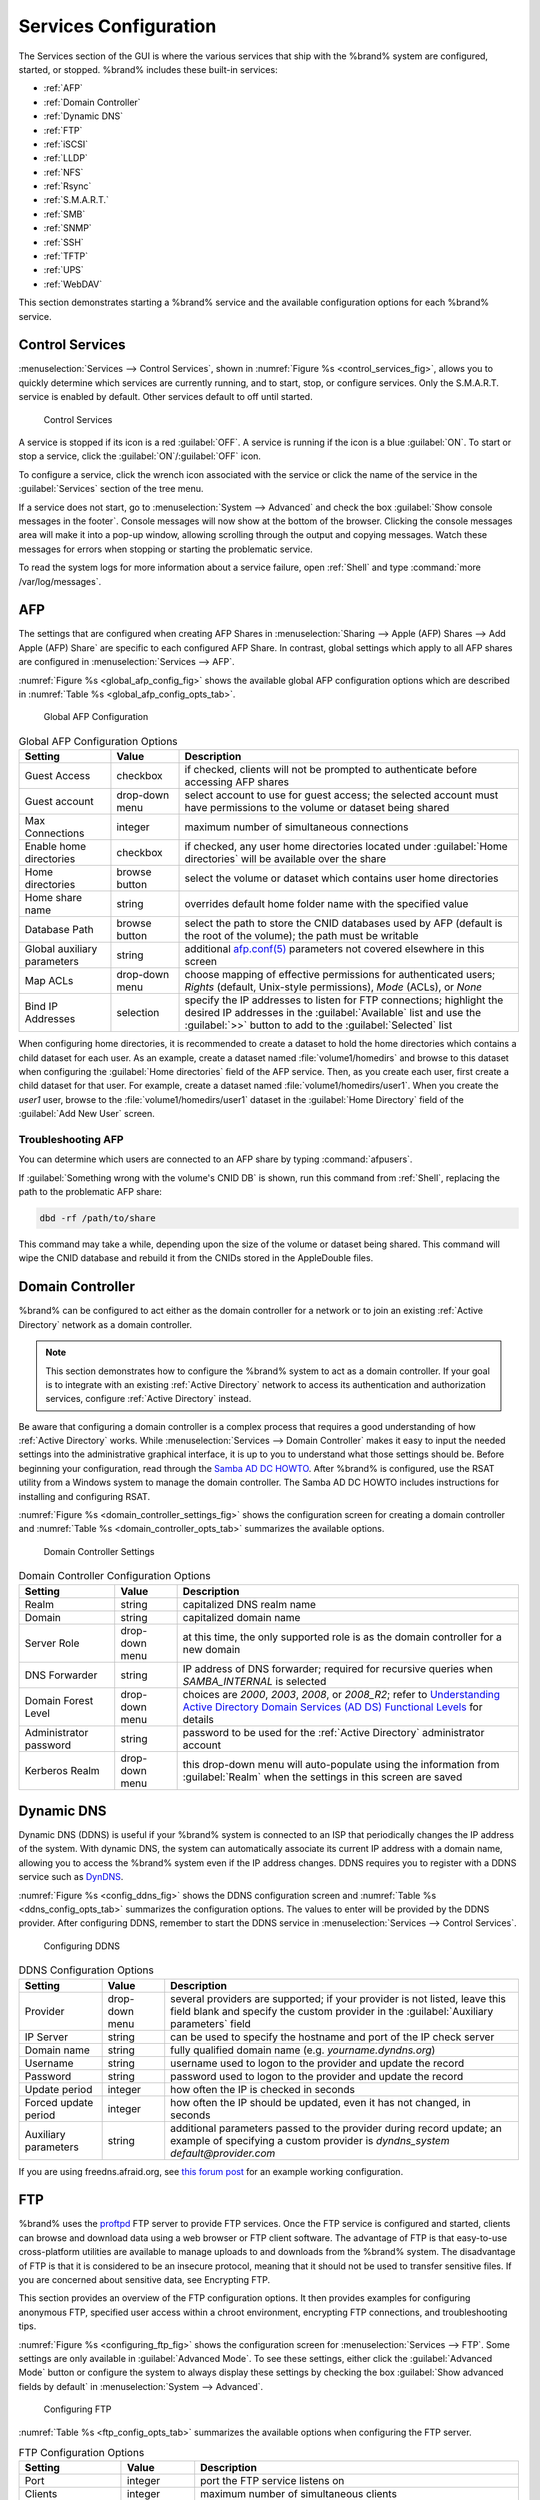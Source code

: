 .. index:: Services
.. _Services Configuration:

Services Configuration
======================

The Services section of the GUI is where the various services that
ship with the %brand% system are configured, started, or stopped.
%brand% includes these built-in services:

* :ref:`AFP`

* :ref:`Domain Controller`

* :ref:`Dynamic DNS`

* :ref:`FTP`

* :ref:`iSCSI`

* :ref:`LLDP`

* :ref:`NFS`

* :ref:`Rsync`

* :ref:`S.M.A.R.T.`

* :ref:`SMB`

* :ref:`SNMP`

* :ref:`SSH`

* :ref:`TFTP`

* :ref:`UPS`

* :ref:`WebDAV`

This section demonstrates starting a %brand% service and the available
configuration options for each %brand% service.


.. index:: Start Service, Stop Service
.. _Control Services:

Control Services
----------------

:menuselection:`Services --> Control Services`, shown in
:numref:`Figure %s <control_services_fig>`,
allows you to quickly determine which services are currently running,
and to start, stop, or configure services. Only the S.M.A.R.T. service
is enabled by default.  Other services default to off until started.


.. _control_services_fig:

.. figure:: images/services1a.png

   Control Services


A service is stopped if its icon is a red :guilabel:`OFF`. A service
is running if the icon is a blue :guilabel:`ON`. To start or stop a
service, click the :guilabel:`ON`/:guilabel:`OFF` icon.

To configure a service, click the wrench icon associated with the
service or click the name of the service in the :guilabel:`Services`
section of the tree menu.

If a service does not start, go to
:menuselection:`System --> Advanced`
and check the box :guilabel:`Show console messages in the footer`.
Console messages will now show at the bottom of the browser. Clicking
the console messages area will make it into a pop-up window, allowing
scrolling through the output and copying messages. Watch these
messages for errors when stopping or starting the problematic service.

To read the system logs for more information about a service failure,
open :ref:`Shell` and type :command:`more /var/log/messages`.


.. index:: AFP, Apple Filing Protocol
.. _AFP:

AFP
---

The settings that are configured when creating AFP Shares in
:menuselection:`Sharing --> Apple (AFP) Shares --> Add Apple (AFP)
Share` are specific to each configured AFP Share. In contrast, global
settings which apply to all AFP shares are configured in
:menuselection:`Services --> AFP`.

:numref:`Figure %s <global_afp_config_fig>`
shows the available global AFP configuration options
which are described in
:numref:`Table %s <global_afp_config_opts_tab>`.


.. _global_afp_config_fig:

.. figure:: images/afp1b.png

   Global AFP Configuration


.. _global_afp_config_opts_tab:

.. table:: Global AFP Configuration Options

   +-------------------------+----------------+-----------------------------------------------------------------------------------------------------------------+
   | Setting                 | Value          | Description                                                                                                     |
   |                         |                |                                                                                                                 |
   +=========================+================+=================================================================================================================+
   | Guest Access            | checkbox       | if checked, clients will not be prompted to authenticate before accessing AFP shares                            |
   |                         |                |                                                                                                                 |
   +-------------------------+----------------+-----------------------------------------------------------------------------------------------------------------+
   | Guest account           | drop-down menu | select account to use for guest access; the selected account must have permissions to the volume or dataset     |
   |                         |                | being shared                                                                                                    |
   |                         |                |                                                                                                                 |
   +-------------------------+----------------+-----------------------------------------------------------------------------------------------------------------+
   | Max Connections         | integer        | maximum number of simultaneous connections                                                                      |
   |                         |                |                                                                                                                 |
   +-------------------------+----------------+-----------------------------------------------------------------------------------------------------------------+
   | Enable home directories | checkbox       | if checked, any user home directories located under :guilabel:`Home directories` will be available              |
   |                         |                | over the share                                                                                                  |
   +-------------------------+----------------+-----------------------------------------------------------------------------------------------------------------+
   | Home directories        | browse button  | select the volume or dataset which contains user home directories                                               |
   |                         |                |                                                                                                                 |
   +-------------------------+----------------+-----------------------------------------------------------------------------------------------------------------+
   | Home share name         | string         | overrides default home folder name with the specified value                                                     |
   |                         |                |                                                                                                                 |
   +-------------------------+----------------+-----------------------------------------------------------------------------------------------------------------+
   | Database Path           | browse button  | select the path to store the CNID databases used by AFP (default is the root of the volume); the path must be   |
   |                         |                | writable                                                                                                        |
   +-------------------------+----------------+-----------------------------------------------------------------------------------------------------------------+
   | Global auxiliary        | string         | additional `afp.conf(5) <http://netatalk.sourceforge.net/3.0/htmldocs/afp.conf.5.html>`_                        |
   | parameters              |                | parameters not covered elsewhere in this screen                                                                 |
   |                         |                |                                                                                                                 |
   +-------------------------+----------------+-----------------------------------------------------------------------------------------------------------------+
   | Map ACLs                | drop-down menu | choose mapping of effective permissions for authenticated users; *Rights* (default, Unix-style permissions),    |
   |                         |                | *Mode* (ACLs), or *None*                                                                                        |
   |                         |                |                                                                                                                 |
   +-------------------------+----------------+-----------------------------------------------------------------------------------------------------------------+
   | Bind IP Addresses       | selection      | specify the IP addresses to listen for FTP connections; highlight the desired IP addresses in the               |
   |                         |                | :guilabel:`Available` list and use the :guilabel:`>>` button to add to the :guilabel:`Selected` list            |
   |                         |                |                                                                                                                 |
   +-------------------------+----------------+-----------------------------------------------------------------------------------------------------------------+


When configuring home directories, it is recommended to create a
dataset to hold the home directories which contains a child dataset
for each user. As an example, create a dataset named
:file:`volume1/homedirs` and browse to this dataset when configuring
the :guilabel:`Home directories` field of the AFP service. Then, as
you create each user, first create a child dataset for that user. For
example, create a dataset named :file:`volume1/homedirs/user1`. When
you create the *user1* user, browse to the
:file:`volume1/homedirs/user1` dataset in the
:guilabel:`Home Directory` field of the :guilabel:`Add New User`
screen.


.. _Troubleshooting AFP:

Troubleshooting AFP
~~~~~~~~~~~~~~~~~~~

You can determine which users are connected to an AFP share by typing
:command:`afpusers`.

If :guilabel:`Something wrong with the volume's CNID DB` is shown,
run this command from :ref:`Shell`, replacing the path to the
problematic AFP share:

.. code-block:: none

   dbd -rf /path/to/share


This command may take a while, depending upon the size of the volume
or dataset being shared. This command will wipe the CNID database and
rebuild it from the CNIDs stored in the AppleDouble files.


.. index:: Domain Controller, DC
.. _Domain Controller:

Domain Controller
-----------------

%brand% can be configured to act either as the domain controller for
a network or to join an existing :ref:`Active Directory` network as a
domain controller.

.. note:: This section demonstrates how to configure the %brand%
   system to act as a domain controller. If your goal is to integrate
   with an existing :ref:`Active Directory` network to access its
   authentication and authorization services, configure
   :ref:`Active Directory` instead.

Be aware that configuring a domain controller is a complex process
that requires a good understanding of how :ref:`Active Directory`
works. While
:menuselection:`Services --> Domain Controller`
makes it easy to input the needed settings into the administrative
graphical interface, it is up to you to understand what those settings
should be. Before beginning your configuration, read through the
`Samba AD DC HOWTO
<https://wiki.samba.org/index.php/Samba_AD_DC_HOWTO>`_.
After %brand% is configured, use the RSAT utility from a Windows
system to manage the domain controller. The Samba AD DC HOWTO includes
instructions for installing and configuring RSAT.

:numref:`Figure %s <domain_controller_settings_fig>`
shows the configuration screen for creating a domain controller and
:numref:`Table %s <domain_controller_opts_tab>`
summarizes the available options.


.. _domain_controller_settings_fig:

.. figure:: images/directory1a.png

   Domain Controller Settings


.. _domain_controller_opts_tab:

.. table:: Domain Controller Configuration Options

   +------------------------+----------------+-------------------------------------------------------------------------------------------------------------------------------------------------------------------------------------------+
   | Setting                | Value          | Description                                                                                                                                                                               |
   |                        |                |                                                                                                                                                                                           |
   |                        |                |                                                                                                                                                                                           |
   +========================+================+===========================================================================================================================================================================================+
   | Realm                  | string         | capitalized DNS realm name                                                                                                                                                                |
   |                        |                |                                                                                                                                                                                           |
   +------------------------+----------------+-------------------------------------------------------------------------------------------------------------------------------------------------------------------------------------------+
   | Domain                 | string         | capitalized domain name                                                                                                                                                                   |
   |                        |                |                                                                                                                                                                                           |
   +------------------------+----------------+-------------------------------------------------------------------------------------------------------------------------------------------------------------------------------------------+
   | Server Role            | drop-down menu | at this time, the only supported role is as the domain controller for a new domain                                                                                                        |
   |                        |                |                                                                                                                                                                                           |
   +------------------------+----------------+-------------------------------------------------------------------------------------------------------------------------------------------------------------------------------------------+
   | DNS Forwarder          | string         | IP address of DNS forwarder; required for recursive queries when *SAMBA_INTERNAL* is selected                                                                                             |
   |                        |                |                                                                                                                                                                                           |
   +------------------------+----------------+-------------------------------------------------------------------------------------------------------------------------------------------------------------------------------------------+
   | Domain Forest Level    | drop-down menu | choices are *2000*,                                                                                                                                                                       |
   |                        |                | *2003*,                                                                                                                                                                                   |
   |                        |                | *2008*, or                                                                                                                                                                                |
   |                        |                | *2008_R2*; refer to                                                                                                                                                                       |
   |                        |                | `Understanding Active Directory Domain Services (AD DS) Functional Levels <https://technet.microsoft.com/en-us/library/understanding-active-directory-functional-levels(WS.10).aspx>`_    |
   |                        |                | for details                                                                                                                                                                               |
   |                        |                |                                                                                                                                                                                           |
   +------------------------+----------------+-------------------------------------------------------------------------------------------------------------------------------------------------------------------------------------------+
   | Administrator password | string         | password to be used for the :ref:`Active Directory` administrator account                                                                                                                 |
   |                        |                |                                                                                                                                                                                           |
   +------------------------+----------------+-------------------------------------------------------------------------------------------------------------------------------------------------------------------------------------------+
   | Kerberos Realm         | drop-down menu | this drop-down menu will auto-populate using the information from :guilabel:`Realm` when the settings in this screen are saved                                                            |
   |                        |                |                                                                                                                                                                                           |
   +------------------------+----------------+-------------------------------------------------------------------------------------------------------------------------------------------------------------------------------------------+


.. index:: Dynamic DNS, DDNS
.. _Dynamic DNS:

Dynamic DNS
-----------

Dynamic DNS (DDNS) is useful if your %brand% system is connected to
an ISP that periodically changes the IP address of the system. With
dynamic DNS, the system can automatically associate its current IP
address with a domain name, allowing you to access the %brand% system
even if the IP address changes. DDNS requires you to register with a
DDNS service such as `DynDNS <http://dyn.com/dns/>`_.

:numref:`Figure %s <config_ddns_fig>`
shows the DDNS configuration screen and
:numref:`Table %s <ddns_config_opts_tab>`
summarizes the configuration options. The values to enter will be
provided by the DDNS provider. After configuring DDNS, remember to
start the DDNS service in
:menuselection:`Services --> Control Services`.


.. _config_ddns_fig:

.. figure:: images/ddns.png

   Configuring DDNS


.. _ddns_config_opts_tab:

.. table:: DDNS Configuration Options

   +----------------------+----------------+--------------------------------------------------------------------------------------------------------------------+
   | Setting              | Value          | Description                                                                                                        |
   |                      |                |                                                                                                                    |
   +======================+================+====================================================================================================================+
   | Provider             | drop-down menu | several providers are supported; if your provider is not listed, leave this field blank and specify the custom     |
   |                      |                | provider in the :guilabel:`Auxiliary parameters` field                                                             |
   |                      |                |                                                                                                                    |
   +----------------------+----------------+--------------------------------------------------------------------------------------------------------------------+
   | IP Server            | string         | can be used to specify the hostname and port of the IP check server                                                |
   |                      |                |                                                                                                                    |
   +----------------------+----------------+--------------------------------------------------------------------------------------------------------------------+
   | Domain name          | string         | fully qualified domain name (e.g. *yourname.dyndns.org*)                                                           |
   |                      |                |                                                                                                                    |
   +----------------------+----------------+--------------------------------------------------------------------------------------------------------------------+
   | Username             | string         | username used to logon to the provider and update the record                                                       |
   |                      |                |                                                                                                                    |
   +----------------------+----------------+--------------------------------------------------------------------------------------------------------------------+
   | Password             | string         | password used to logon to the provider and update the record                                                       |
   |                      |                |                                                                                                                    |
   +----------------------+----------------+--------------------------------------------------------------------------------------------------------------------+
   | Update period        | integer        | how often the IP is checked in seconds                                                                             |
   +----------------------+----------------+--------------------------------------------------------------------------------------------------------------------+
   | Forced update period | integer        | how often the IP should be updated, even it has not changed, in seconds                                            |
   |                      |                |                                                                                                                    |
   +----------------------+----------------+--------------------------------------------------------------------------------------------------------------------+
   | Auxiliary parameters | string         | additional parameters passed to the provider during record update; an example of specifying a custom provider is   |
   |                      |                | *dyndns_system default@provider.com*                                                                               |
   |                      |                |                                                                                                                    |
   +----------------------+----------------+--------------------------------------------------------------------------------------------------------------------+


If you are using freedns.afraid.org, see `this forum post
<https://forums.freenas.org/index.php?threads/dynamic-dns-and-freeedns-afraid-org.24455/#post-151746>`_
for an example working configuration.


.. index:: FTP, File Transfer Protocol
.. _FTP:

FTP
---

%brand% uses the `proftpd <http://www.proftpd.org/>`_ FTP server to
provide FTP services. Once the FTP service is configured and started,
clients can browse and download data using a web browser or FTP client
software. The advantage of FTP is that easy-to-use cross-platform
utilities are available to manage uploads to and downloads from the
%brand% system. The disadvantage of FTP is that it is considered to
be an insecure protocol, meaning that it should not be used to
transfer sensitive files. If you are concerned about sensitive data,
see Encrypting FTP.

This section provides an overview of the FTP configuration options. It
then provides examples for configuring anonymous FTP, specified user
access within a chroot environment, encrypting FTP connections, and
troubleshooting tips.

:numref:`Figure %s <configuring_ftp_fig>`
shows the configuration screen for
:menuselection:`Services --> FTP`. Some settings are only available in
:guilabel:`Advanced Mode`. To see these settings, either click the
:guilabel:`Advanced Mode` button or configure the system to always
display these settings by checking the box
:guilabel:`Show advanced fields by default` in
:menuselection:`System --> Advanced`.


.. _configuring_ftp_fig:

.. figure:: images/ftp1.png

   Configuring FTP


:numref:`Table %s <ftp_config_opts_tab>`
summarizes the available options when configuring the FTP server.

.. _ftp_config_opts_tab:

.. table:: FTP Configuration Options

   +---------------------------------------------------------------+----------------+-------------------------------------------------------------------------------------+
   | Setting                                                       | Value          | Description                                                                         |
   |                                                               |                |                                                                                     |
   +===============================================================+================+=====================================================================================+
   | Port                                                          | integer        | port the FTP service listens on                                                     |
   |                                                               |                |                                                                                     |
   +---------------------------------------------------------------+----------------+-------------------------------------------------------------------------------------+
   | Clients                                                       | integer        | maximum number of simultaneous clients                                              |
   |                                                               |                |                                                                                     |
   +---------------------------------------------------------------+----------------+-------------------------------------------------------------------------------------+
   | Connections                                                   | integer        | maximum number of connections per IP address where *0* means unlimited              |
   |                                                               |                |                                                                                     |
   +---------------------------------------------------------------+----------------+-------------------------------------------------------------------------------------+
   | Login Attempts                                                | integer        | maximum number of attempts before client is disconnected; increase this if          |
   |                                                               |                | users are prone to typos                                                            |
   |                                                               |                |                                                                                     |
   +---------------------------------------------------------------+----------------+-------------------------------------------------------------------------------------+
   | Timeout                                                       | integer        | maximum client idle time in seconds before client is disconnected                   |
   |                                                               |                |                                                                                     |
   +---------------------------------------------------------------+----------------+-------------------------------------------------------------------------------------+
   | Allow Root Login                                              | checkbox       | discouraged as increases security risk                                              |
   |                                                               |                |                                                                                     |
   +---------------------------------------------------------------+----------------+-------------------------------------------------------------------------------------+
   | Allow Anonymous Login                                         | checkbox       | enables anonymous FTP logins with access to the directory specified in              |
   |                                                               |                | :guilabel:`Path`                                                                    |
   |                                                               |                |                                                                                     |
   +---------------------------------------------------------------+----------------+-------------------------------------------------------------------------------------+
   | Path                                                          | browse button  | root directory for anonymous FTP connections                                        |
   |                                                               |                |                                                                                     |
   +---------------------------------------------------------------+----------------+-------------------------------------------------------------------------------------+
   | Allow Local User Login                                        | checkbox       | required if :guilabel:`Anonymous Login` is disabled                                 |
   |                                                               |                |                                                                                     |
   +---------------------------------------------------------------+----------------+-------------------------------------------------------------------------------------+
   | Display Login                                                 | string         | message displayed to local login users after authentication; not displayed          |
   |                                                               |                | to anonymous login users                                                            |
   |                                                               |                |                                                                                     |
   +---------------------------------------------------------------+----------------+-------------------------------------------------------------------------------------+
   | File Permission                                               | checkboxes     | only available in :guilabel:`Advanced Mode`; sets default permissions               |
   |                                                               |                | for newly created files                                                             |
   |                                                               |                |                                                                                     |
   +---------------------------------------------------------------+----------------+-------------------------------------------------------------------------------------+
   | Directory Permission                                          | checkboxes     | only available in :guilabel:`Advanced Mode`; sets default permissions               |
   |                                                               |                | for newly created directories                                                       |
   |                                                               |                |                                                                                     |
   +---------------------------------------------------------------+----------------+-------------------------------------------------------------------------------------+
   | Enable                                                        | checkbox       | only available in :guilabel:`Advanced Mode`; enables File eXchange                  |
   | `FXP <https://en.wikipedia.org/wiki/File_eXchange_Protocol>`_ |                | Protocol which is discouraged as it makes the server vulnerable to                  |
   |                                                               |                | FTP bounce attacks                                                                  |
   +---------------------------------------------------------------+----------------+-------------------------------------------------------------------------------------+
   | Allow Transfer Resumption                                     | checkbox       | allows FTP clients to resume interrupted transfers                                  |
   |                                                               |                |                                                                                     |
   +---------------------------------------------------------------+----------------+-------------------------------------------------------------------------------------+
   | Always Chroot                                                 | checkbox       | a local user is only allowed access to their home directory unless the user         |
   |                                                               |                | is a member of group *wheel*                                                        |
   |                                                               |                |                                                                                     |
   +---------------------------------------------------------------+----------------+-------------------------------------------------------------------------------------+
   | Require IDENT Authentication                                  | checkbox       | only available in :guilabel:`Advanced Mode`; will result in timeouts if             |
   |                                                               |                | :command:`identd` is not running on the client                                      |
   |                                                               |                |                                                                                     |
   +---------------------------------------------------------------+----------------+-------------------------------------------------------------------------------------+
   | Perform Reverse DNS Lookups                                   | checkbox       | perform reverse DNS lookups on client IPs; can cause long delays if reverse         |
   |                                                               |                | DNS is not configured                                                               |
   |                                                               |                |                                                                                     |
   +---------------------------------------------------------------+----------------+-------------------------------------------------------------------------------------+
   | Masquerade address                                            | string         | public IP address or hostname; set if FTP clients cannot connect through a          |
   |                                                               |                | NAT device                                                                          |
   |                                                               |                |                                                                                     |
   +---------------------------------------------------------------+----------------+-------------------------------------------------------------------------------------+
   | Minimum passive port                                          | integer        | only available in :guilabel:`Advanced Mode`; used by clients in PASV                |
   |                                                               |                | mode, default of *0* means any port above 1023                                      |
   |                                                               |                |                                                                                     |
   +---------------------------------------------------------------+----------------+-------------------------------------------------------------------------------------+
   | Maximum passive port                                          | integer        | only available in :guilabel:`Advanced Mode`; used by clients in PASV mode,          |
   |                                                               |                | default of *0* means any port above 1023                                            |
   |                                                               |                |                                                                                     |
   +---------------------------------------------------------------+----------------+-------------------------------------------------------------------------------------+
   | Local user upload bandwidth                                   | integer        | only available in :guilabel:`Advanced Mode`; in KB/s, default of *0*                |
   |                                                               |                | means unlimited                                                                     |
   +---------------------------------------------------------------+----------------+-------------------------------------------------------------------------------------+
   | Local user download bandwidth                                 | integer        | only available in :guilabel:`Advanced Mode`; in KB/s, default of *0*                |
   |                                                               |                | means unlimited                                                                     |
   +---------------------------------------------------------------+----------------+-------------------------------------------------------------------------------------+
   | Anonymous user upload bandwidth                               | integer        | only available in :guilabel:`Advanced Mode`; in KB/s, default of *0*                |
   |                                                               |                | means unlimited                                                                     |
   +---------------------------------------------------------------+----------------+-------------------------------------------------------------------------------------+
   | Anonymous user download bandwidth                             | integer        | only available in :guilabel:`Advanced Mode`; in KB/s, default of *0*                |
   |                                                               |                | means unlimited                                                                     |
   +---------------------------------------------------------------+----------------+-------------------------------------------------------------------------------------+
   | Enable TLS                                                    | checkbox       | only available in :guilabel:`Advanced Mode`; enables encrypted connections and      |
   |                                                               |                | requires a certificate to be created or imported using :ref:`Certificates`          |
   |                                                               |                |                                                                                     |
   +---------------------------------------------------------------+----------------+-------------------------------------------------------------------------------------+
   | TLS policy                                                    | drop-down menu | only available in :guilabel:`Advanced Mode`; the selected policy defines whether    |
   |                                                               |                | the control channel, data channel, both channels, or neither channel of an FTP      |
   |                                                               |                | session must occur over SSL/TLS; the policies are described                         |
   |                                                               |                | `here <http://www.proftpd.org/docs/directives/linked/config_ref_TLSRequired.html>`_ |
   |                                                               |                |                                                                                     |
   +---------------------------------------------------------------+----------------+-------------------------------------------------------------------------------------+
   | TLS allow client renegotiations                               | checkbox       | only available in :guilabel:`Advanced Mode`; checking this box is **not**           |
   |                                                               |                | recommended as it breaks several security measures; for this and the rest           |
   |                                                               |                | of the TLS fields, refer to                                                         |
   |                                                               |                | `mod_tls <http://www.proftpd.org/docs/contrib/mod_tls.html>`_                       |
   |                                                               |                | for more details                                                                    |
   |                                                               |                |                                                                                     |
   +---------------------------------------------------------------+----------------+-------------------------------------------------------------------------------------+
   | TLS allow dot login                                           | checkbox       | only available in :guilabel:`Advanced Mode`; if checked, the user's home            |
   |                                                               |                | directory is checked for a :file:`.tlslogin` file which contains one or             |
   |                                                               |                | more PEM-encoded certificates; if not found, the user will be prompted              |
   |                                                               |                | for password authentication                                                         |
   |                                                               |                |                                                                                     |
   +---------------------------------------------------------------+----------------+-------------------------------------------------------------------------------------+
   | TLS allow per user                                            | checkbox       | only available in :guilabel:`Advanced Mode`; if checked, the user's password        |
   |                                                               |                | may be sent unencrypted                                                             |
   |                                                               |                |                                                                                     |
   +---------------------------------------------------------------+----------------+-------------------------------------------------------------------------------------+
   | TLS common name required                                      | checkbox       | only available in :guilabel:`Advanced Mode`; if checked, the common name in         |
   |                                                               |                | the certificate must match the FQDN of the host                                     |
   |                                                               |                |                                                                                     |
   +---------------------------------------------------------------+----------------+-------------------------------------------------------------------------------------+
   | TLS enable diagnostics                                        | checkbox       | only available in :guilabel:`Advanced Mode`; if checked when troubleshooting        |
   |                                                               |                | a connection, will log more verbosely                                               |
   |                                                               |                |                                                                                     |
   +---------------------------------------------------------------+----------------+-------------------------------------------------------------------------------------+
   | TLS export certificate data                                   | checkbox       | only available in :guilabel:`Advanced Mode`; if checked, exports the                |
   |                                                               |                | certificate environment variables                                                   |
   |                                                               |                |                                                                                     |
   +---------------------------------------------------------------+----------------+-------------------------------------------------------------------------------------+
   | TLS no certificate request                                    | checkbox       | only available in :guilabel:`Advanced Mode`; try checking this box if the           |
   |                                                               |                | client cannot connect and you suspect that the client software is not               |
   |                                                               |                | properly handling the server's certificate request                                  |
   |                                                               |                |                                                                                     |
   +---------------------------------------------------------------+----------------+-------------------------------------------------------------------------------------+
   | TLS no empty fragments                                        | checkbox       | only available in :guilabel:`Advanced Mode`; checking this box is **not**           |
   |                                                               |                | recommended as it bypasses a security mechanism                                     |
   |                                                               |                |                                                                                     |
   +---------------------------------------------------------------+----------------+-------------------------------------------------------------------------------------+
   | TLS no session reuse required                                 | checkbox       | only available in :guilabel:`Advanced Mode`; checking this box reduces the          |
   |                                                               |                | security of the connection so only do so if the client does not understand          |
   |                                                               |                | reused SSL sessions                                                                 |
   |                                                               |                |                                                                                     |
   +---------------------------------------------------------------+----------------+-------------------------------------------------------------------------------------+
   | TLS export standard vars                                      | checkbox       | only available in :guilabel:`Advanced Mode`; if checked, sets several               |
   |                                                               |                | environment variables                                                               |
   |                                                               |                |                                                                                     |
   +---------------------------------------------------------------+----------------+-------------------------------------------------------------------------------------+
   | TLS DNS name required                                         | checkbox       | only available in :guilabel:`Advanced Mode`; if checked, the client's DNS name      |
   |                                                               |                | must resolve to its IP address and the cert must contain the same DNS name          |
   |                                                               |                |                                                                                     |
   +---------------------------------------------------------------+----------------+-------------------------------------------------------------------------------------+
   | TLS IP address required                                       | checkbox       | only available in :guilabel:`Advanced Mode`; if checked, the client's certificate   |
   |                                                               |                | must contain the IP address that matches the IP address of the client               |
   |                                                               |                |                                                                                     |
   +---------------------------------------------------------------+----------------+-------------------------------------------------------------------------------------+
   | Certificate                                                   | drop-down menu | the SSL certificate to be used for TLS FTP connections; to create a certificate,    |
   |                                                               |                | use :menuselection:`System --> Certificates`                                        |
   |                                                               |                |                                                                                     |
   +---------------------------------------------------------------+----------------+-------------------------------------------------------------------------------------+
   | Auxiliary parameters                                          | string         | only available in :guilabel:`Advanced Mode`; used to add                            |
   |                                                               |                | `proftpd(8) <http://linux.die.net/man/8/proftpd>`_                                  |
   |                                                               |                | parameters not covered elsewhere in this screen                                     |
   |                                                               |                |                                                                                     |
   +---------------------------------------------------------------+----------------+-------------------------------------------------------------------------------------+


This example demonstrates the auxiliary parameters that prevent all
users from performing the FTP DELETE command:

.. code-block:: none

   <Limit DELE>
   DenyAll
   </Limit>


.. _Anonymous FTP:

Anonymous FTP
~~~~~~~~~~~~~

Anonymous FTP may be appropriate for a small network where the
%brand% system is not accessible from the Internet and everyone in
your internal network needs easy access to the stored data. Anonymous
FTP does not require you to create a user account for every user. In
addition, passwords are not required so it is not necessary to manage
changed passwords on the %brand% system.

To configure anonymous FTP:

#.  Give the built-in ftp user account permissions to the
    volume/dataset to be shared in
    :menuselection:`Storage --> Volumes` as follows:

    * :guilabel:`Owner(user)`: select the built-in *ftp* user from the
      drop-down menu

    * :guilabel:`Owner(group)`: select the built-in *ftp* group from
      the drop-down menu

    * :guilabel:`Mode`: review that the permissions are appropriate
      for the share

    .. note:: For FTP, the type of client does not matter when it
       comes to the type of ACL. This means that you always use Unix
       ACLs, even if Windows clients will be accessing %brand% via
       FTP.

#.  Configure anonymous FTP in
    :menuselection:`Services --> FTP`
    by setting the following attributes:

    * check the box :guilabel:`Allow Anonymous Login`

    * :guilabel:`Path`: browse to the volume/dataset/directory to be
      shared

#.  Start the FTP service in
    :menuselection:`Services --> Control Services`.
    Click the red :guilabel:`OFF` button next to :guilabel:`FTP`.
    After a second or so, it will change to a blue :guilabel:`ON`,
    indicating that the service has been enabled.

#.  Test the connection from a client using a utility such as
    `Filezilla <https://filezilla-project.org/>`_.

In the example shown in
:numref:`Figure %s <ftp_filezilla_fig>`,
the user has enter the following information into the Filezilla
client:

* IP address of the %brand% server: *192.168.1.113*

* :guilabel:`Username`: *anonymous*

* :guilabel:`Password`: the email address of the user


.. _ftp_filezilla_fig:

.. figure:: images/filezilla.png

   Connecting Using Filezilla


The messages within the client indicate that the FTP connection is
successful. The user can now navigate the contents of the root folder
on the remote site—this is the volume/dataset that was specified in
the FTP service configuration. The user can also transfer files
between the local site (their system) and the remote site (the
%brand% system).


.. _FTP in chroot:

FTP in chroot
~~~~~~~~~~~~~

If you require your users to authenticate before accessing the data on
the %brand% system, you will need to either create a user account for
each user or import existing user accounts using
:ref:`Active Directory` or LDAP. If you then create a ZFS dataset for
:each user, you can chroot each user so that they are limited to the
contents of their own home directory. Datasets provide the added
benefit of configuring a quota so that the size of the user's home
directory is limited to the size of the quota.

To configure this scenario:

#.  Create a ZFS dataset for each user in
    :menuselection:`Storage --> Volumes`.
    Click an existing
    :menuselection:`ZFS volume --> Create ZFS Dataset`
    and set an appropriate quota for each dataset. Repeat this process
    to create a dataset for every user that needs access to the FTP
    service.

#.  If you are not using AD or LDAP, create a user account for each
    user in
    :menuselection:`Account --> Users --> Add User`.
    For each user, browse to the dataset created for that user in the
    :guilabel:`Home Directory` field. Repeat this process to create a
    user account for every user that needs access to the FTP service,
    making sure to assign each user their own dataset.

#.  Set the permissions for each dataset in
    :menuselection:`Storage --> Volumes`.
    Click the :guilabel:`Change Permissions` button for a dataset to
    assign a user account as :guilabel:`Owner` of that dataset and to
    set the desired permissions for that user. Repeat for each
    dataset.

    .. note:: For FTP, the type of client does not matter when it
       comes to the type of ACL. This means that you always use Unix
       ACLs, even if Windows clients will be accessing %brand% via
       FTP.

#.  Configure FTP in
    :menuselection:`Services --> FTP`
    with these attributes:

    * :guilabel:`Path`: browse to the parent volume containing the
      datasets

    * make sure the boxes for :guilabel:`Allow Anonymous Login` and
      :guilabel:`Allow Root Login` are **unchecked**

    * check the box :guilabel:`Allow Local User Login`

    * check the box :guilabel:`Always Chroot`

#.  Start the FTP service in
    :menuselection:`Services --> Control Services`.
    Click the red :guilabel:`OFF` button next to FTP. After a second
    or so, it will change to a blue :guilabel:`ON`, indicating that
    the service has been enabled.

#.  Test the connection from a client using a utility such as
    Filezilla.

To test this configuration in Filezilla, use the IP address of the
%brand% system, the Username of a user that has been associated with
a dataset, and the Password for that user. The messages should
indicate that the authorization and the FTP connection are successful.
The user can now navigate the contents of the root folder on the
remote site—this time it is not the entire volume but the dataset that
was created for that user. The user should be able to transfer files
between the local site (their system) and the remote site (their
dataset on the %brand% system).


.. _Encrypting FTP:

Encrypting FTP
~~~~~~~~~~~~~~

To configure any FTP scenario to use encrypted connections:

#.  Import or create a certificate authority using the instructions in
    :ref:`CAs`. Then, import or create the certificate to use for
    encrypted connections using the instructions in
    :ref:`Certificates`.

#.  In
    :menuselection:`Services --> FTP`,
    check the box :guilabel:`Enable TLS` and select the certificate in
    the :guilabel:`Certificate` drop-down menu.

#.  Specify secure FTP when accessing the %brand% system. For
    example, in Filezilla input *ftps://IP_address* (for an implicit
    connection) or *ftpes://IP_address* (for an explicit connection)
    as the Host when connecting. The first time a user connects, they
    will be presented with the certificate of the %brand% system.
    Click :guilabel:`OK` to accept the certificate and negotiate an
    encrypted connection.

#.  To force encrypted connections, select *on* for the
    :guilabel:`TLS Policy`.


.. _Troubleshooting FTP:

Troubleshooting FTP
~~~~~~~~~~~~~~~~~~~

The FTP service will not start if it cannot resolve the system's
hostname to an IP address using DNS. To see if the FTP service is
running, open :ref:`Shell` and issue the command:

.. code-block:: none

   sockstat -4p 21


If there is nothing listening on port 21, the FTP service is not
running. To see the error message that occurs when %brand% tries to
start the FTP service, go to
:menuselection:`System --> Advanced`,
check the box :guilabel:`Show console messages in the footer` and
click :guilabel:`Save`. Next, go to
:menuselection:`Services --> Control Services`
and switch the FTP service off, then back on. Watch the console
messages at the bottom of the browser for errors.

If the error refers to DNS, either create an entry in the local DNS
server with the %brand% system's hostname and IP address or add an
entry for the IP address of the %brand% system in the
:guilabel:`Host name database` field of
:menuselection:`Network --> Global Configuration`.


.. _iSCSI:

iSCSI
-----

Refer to :ref:`Block (iSCSI)` for instructions on configuring iSCSI.
To start the iSCSI service, click its entry in :guilabel:`Services`.

.. note:: A warning message is shown if you stop the iSCSI service
   when initiators are connected. Type :command:`ctladm islist` to
   determine the names of the connected initiators.


.. index:: LLDP, Link Layer Discovery Protocol
.. _LLDP:

LLDP
----

The Link Layer Discovery Protocol (LLDP) is used by network devices to
advertise their identity, capabilities, and neighbors on an Ethernet
network. %brand% uses the
`ladvd <https://github.com/sspans/ladvd>`_
LLDP implementation. If your network contains managed switches,
configuring and starting the LLDP service will tell the %brand%
system to advertise itself on the network.

:numref:`Figure %s <config_lldp_fig>`
shows the LLDP configuration screen and
:numref:`Table %s <lldP_config_opts_tab>`
summarizes the configuration options for the LLDP service.


.. _config_lldp_fig:

.. figure:: images/lldp.png

   Configuring LLDP


.. _lldp_config_opts_tab:

.. table:: LLDP Configuration Options

   +------------------------+------------+---------------------------------------------------------------------------------------------------------------------+
   | Setting                | Value      | Description                                                                                                         |
   |                        |            |                                                                                                                     |
   +========================+============+=====================================================================================================================+
   | Interface Description  | checkbox   | when checked, receive mode is enabled and received peer information is saved in interface descriptions              |
   |                        |            |                                                                                                                     |
   +------------------------+------------+---------------------------------------------------------------------------------------------------------------------+
   | Country Code           | string     | required for LLDP location support; input 2 letter ISO 3166 country code                                            |
   |                        |            |                                                                                                                     |
   +------------------------+------------+---------------------------------------------------------------------------------------------------------------------+
   | Location               | string     | optional; specify the physical location of the host                                                                 |
   |                        |            |                                                                                                                     |
   +------------------------+------------+---------------------------------------------------------------------------------------------------------------------+


.. index:: NFS, Network File System
.. _NFS:

NFS
---

The settings that are configured when creating NFS Shares in
:menuselection:`Sharing --> Unix (NFS) Shares
--> Add Unix (NFS) Share`
are specific to each configured NFS Share. In contrast, global
settings which apply to all NFS shares are configured in
:menuselection:`Services --> NFS`.

:numref:`Figure %s <config_nfs_fig>`
shows the configuration screen and
:numref:`Table %s <nfs_config_opts_tab>`
summarizes the configuration options for the NFS service.


.. _config_nfs_fig:

.. figure:: images/nfs1c.png

   Configuring NFS


.. _nfs_config_opts_tab:

.. table:: NFS Configuration Options

   +------------------------+------------+---------------------------------------------------------------------------------------------------------------------+
   | Setting                | Value      | Description                                                                                                         |
   |                        |            |                                                                                                                     |
   +========================+============+=====================================================================================================================+
   | Number of servers      | integer    | run :command:`sysctl -n kern.smp.cpus` from Shell to determine the number; do not exceed the number listed in the   |
   |                        |            | output of that command                                                                                              |
   |                        |            |                                                                                                                     |
   +------------------------+------------+---------------------------------------------------------------------------------------------------------------------+
   | Serve UDP NFS clients  | checkbox   | check if NFS client needs to use UDP                                                                                |
   |                        |            |                                                                                                                     |
   +------------------------+------------+---------------------------------------------------------------------------------------------------------------------+
   | Bind IP Addresses      | checkboxes | select the IP address(es) to listen for NFS requests; if left unchecked, NFS will listen on all available addresses |
   |                        |            |                                                                                                                     |
   +------------------------+------------+---------------------------------------------------------------------------------------------------------------------+
   | Allow non-root mount   | checkbox   | check this box only if the NFS client requires it                                                                   |
   |                        |            |                                                                                                                     |
   +------------------------+------------+---------------------------------------------------------------------------------------------------------------------+
   | Enable NFSv4           | checkbox   | the default is to use NFSv3, check this box to switch to NFSv4                                                      |
   |                        |            |                                                                                                                     |
   +------------------------+------------+---------------------------------------------------------------------------------------------------------------------+
   | NFSv3 ownership model  | checkbox   | grayed out unless :guilabel:`Enable NFSv4` is checked and, in turn, will gray out :guilabel:`Support>16 groups`     |
   | for NFSv4              |            | which is incompatible; check this box if NFSv4 ACL support is needed without requiring the client and               |
   |                        |            | the server to sync users and groups                                                                                 |
   +------------------------+------------+---------------------------------------------------------------------------------------------------------------------+
   | Require Kerberos for   | checkbox   | when checked, NFS shares will fail if the Kerberos ticket is unavailable                                            |
   | NFSv4                  |            |                                                                                                                     |
   |                        |            |                                                                                                                     |
   +------------------------+------------+---------------------------------------------------------------------------------------------------------------------+
   | mountd(8) bind port    | integer    | optional; specify port for                                                                                          |
   |                        |            | `mountd(8) <http://www.freebsd.org/cgi/man.cgi?query=mountd>`_                                                      |
   |                        |            | to bind to                                                                                                          |
   |                        |            |                                                                                                                     |
   +------------------------+------------+---------------------------------------------------------------------------------------------------------------------+
   | rpc.statd(8) bind port | integer    | optional; specify port for                                                                                          |
   |                        |            | `rpc.statd(8) <http://www.freebsd.org/cgi/man.cgi?query=rpc.statd>`_                                                |
   |                        |            | to bind to                                                                                                          |
   |                        |            |                                                                                                                     |
   +------------------------+------------+---------------------------------------------------------------------------------------------------------------------+
   | rpc.lockd(8) bind port | integer    | optional; specify port for                                                                                          |
   |                        |            | `rpc.lockd(8) <http://www.freebsd.org/cgi/man.cgi?query=rpc.lockd>`_                                                |
   |                        |            | to bind to                                                                                                          |
   |                        |            |                                                                                                                     |
   +------------------------+------------+---------------------------------------------------------------------------------------------------------------------+
   | Support>16 groups      | checkbox   | check this box if any users are members of more than 16 groups (useful in AD environments); note that this assumes  |
   |                        |            | that group membership has been configured correctly on the NFS server                                               |
   |                        |            |                                                                                                                     |
   +------------------------+------------+---------------------------------------------------------------------------------------------------------------------+


.. index:: Rsync
.. _Rsync:

Rsync
-----

:menuselection:`Services --> Rsync`
is used to configure an rsync server when using rsync module mode. See
the section on Rsync Module Mode for a configuration example.

This section describes the configurable options for the
:command:`rsyncd` service and rsync modules.


.. _Configure Rsyncd:

Configure Rsyncd
~~~~~~~~~~~~~~~~

:numref:`Figure %s <rsyncd_config_tab>`
shows the rsyncd configuration screen which is accessed from
:menuselection:`Services --> Rsync --> Configure Rsyncd`.

.. _rsyncd_config_tab:

.. figure:: images/rsyncd.png

   Rsyncd Configuration


:numref:`Table %s <rsyncd_config_opts_tab>`
summarizes the options that can be configured for the rsync daemon:


.. _rsyncd_config_opts_tab:

.. table:: Rsyncd Configuration Options

   +----------------------+-----------+----------------------------------------------------------------------+
   | Setting              | Value     | Description                                                          |
   |                      |           |                                                                      |
   |                      |           |                                                                      |
   +======================+===========+======================================================================+
   | TCP Port             | integer   | port for :command:`rsyncd` to listen on, default is *873*            |
   |                      |           |                                                                      |
   +----------------------+-----------+----------------------------------------------------------------------+
   | Auxiliary parameters | string    | additional parameters from                                           |
   |                      |           | `rsyncd.conf(5) <https://www.samba.org/ftp/rsync/rsyncd.conf.html>`_ |
   |                      |           |                                                                      |
   +----------------------+-----------+----------------------------------------------------------------------+


.. _Rsync Modules:

Rsync Modules
~~~~~~~~~~~~~

:numref:`Figure %s <add_rsync_module_fig>`
shows the configuration screen that appears after clicking
:menuselection:`Services --> Rsync --> Rsync Modules
--> Add Rsync Module`.

:numref:`Table %s <rsync_module_opts_tab>`
summarizes the options that can be configured when creating a rsync
module.


.. _add_rsync_module_fig:

.. figure:: images/rsync3.png

   Adding an Rsync Module


.. _rsync_module_opts_tab:

.. table:: Rsync Module Configuration Options

   +----------------------+----------------+-------------------------------------------------------------------------------+
   | Setting              | Value          | Description                                                                   |
   |                      |                |                                                                               |
   |                      |                |                                                                               |
   +======================+================+===============================================================================+
   | Module name          | string         | mandatory; needs to match the setting on the rsync client                     |
   |                      |                |                                                                               |
   +----------------------+----------------+-------------------------------------------------------------------------------+
   | Comment              | string         | optional description                                                          |
   |                      |                |                                                                               |
   +----------------------+----------------+-------------------------------------------------------------------------------+
   | Path                 | browse button  | volume/dataset to hold received data                                          |
   |                      |                |                                                                               |
   +----------------------+----------------+-------------------------------------------------------------------------------+
   | Access Mode          | drop-down menu | choices are *Read and Write*,                                                 |
   |                      |                | *Read-only*, or                                                               |
   |                      |                | *Write-only*                                                                  |
   |                      |                |                                                                               |
   |                      |                |                                                                               |
   +----------------------+----------------+-------------------------------------------------------------------------------+
   | Maximum connections  | integer        | *0* is unlimited                                                              |
   |                      |                |                                                                               |
   +----------------------+----------------+-------------------------------------------------------------------------------+
   | User                 | drop-down menu | select user that file transfers to and from that module should take place as  |
   |                      |                |                                                                               |
   +----------------------+----------------+-------------------------------------------------------------------------------+
   | Group                | drop-down menu | select group that file transfers to and from that module should take place as |
   |                      |                |                                                                               |
   +----------------------+----------------+-------------------------------------------------------------------------------+
   | Hosts allow          | string         | see                                                                           |
   |                      |                | `rsyncd.conf(5) <https://www.samba.org/ftp/rsync/rsyncd.conf.html>`_          |
   |                      |                | for allowed formats                                                           |
   |                      |                |                                                                               |
   +----------------------+----------------+-------------------------------------------------------------------------------+
   | Hosts deny           | string         | see rsyncd.conf(5) for allowed formats                                        |
   |                      |                |                                                                               |
   +----------------------+----------------+-------------------------------------------------------------------------------+
   | Auxiliary parameters | string         | additional parameters from rsyncd.conf(5)                                     |
   |                      |                |                                                                               |
   +----------------------+----------------+-------------------------------------------------------------------------------+


.. index:: S.M.A.R.T.
.. _S.M.A.R.T.:

S.M.A.R.T.
----------

%brand% uses the
`smartd(8)
<http://www.smartmontools.org/browser/trunk/smartmontools/smartd.8.in>`_
service to monitor disk S.M.A.R.T. data for disk health. To fully
configure S.M.A.R.T. you need to:

#.  Schedule when to run the S.M.A.R.T. tests in
    :menuselection:`Tasks --> S.M.A.R.T. Tests
    --> Add S.M.A.R.T. Test`.

#.  Enable or disable S.M.A.R.T. for each disk member of a volume in
    :menuselection:`Volumes --> View Volumes`.
    By default, this is already enabled on all disks that support
    S.M.A.R.T.

#.  Check the configuration of the S.M.A.R.T. service as described in
    this section.

#.  Start the S.M.A.R.T. service in
    :menuselection:`Services --> Control Services`.

:numref:`Figure %s <smart_config_opts_fig>`
shows the configuration screen that appears after clicking
:menuselection:`Services --> S.M.A.R.T.`


.. _smart_config_opts_fig:

.. figure:: images/smart2.png

   S.M.A.R.T Configuration Options


.. note:: :command:`smartd` wakes up at every configured
   :guilabel:`Check Interval`. It checks the times configured in
   :menuselection:`Tasks --> S.M.A.R.T. Tests`
   to see if any tests should be run. Since the smallest time
   increment for a test is an hour (60 minutes), it does not make
   sense to set a :guilabel:`Check Interval` value higher than 60
   minutes. For example, if the :guilabel:`Check Interval` is set to
   *120* minutes and the smart test to every hour, the test will only
   be run every two hours because the daemon only wakes up every two
   hours.


:numref:`Table %s <smart_config_opts_tab>`
summarizes the options in the S.M.A.R.T configuration screen.


.. _smart_config_opts_tab:

.. table:: S.M.A.R.T Configuration Options

   +-----------------+----------------------------+-------------------------------------------------------------------------------------------------------------+
   | Setting         | Value                      | Description                                                                                                 |
   |                 |                            |                                                                                                             |
   |                 |                            |                                                                                                             |
   +=================+============================+=============================================================================================================+
   | Check interval  | integer                    | in minutes, how often to wake up :command:`smartd` to check to see if any tests have been configured to run |
   |                 |                            |                                                                                                             |
   +-----------------+----------------------------+-------------------------------------------------------------------------------------------------------------+
   | Power mode      | drop-down menu             | the configured test is not performed if the system enters the specified power mode; choices are:            |
   |                 |                            | *Never*,                                                                                                    |
   |                 |                            | *Sleep*,                                                                                                    |
   |                 |                            | *Standby*, or                                                                                               |
   |                 |                            | *Idle*                                                                                                      |
   |                 |                            |                                                                                                             |
   +-----------------+----------------------------+-------------------------------------------------------------------------------------------------------------+
   | Difference      | integer in degrees Celsius | default of *0* disables this check, otherwise reports if the temperature of a drive has changed by N        |
   |                 |                            | degrees Celsius since last report                                                                           |
   |                 |                            |                                                                                                             |
   +-----------------+----------------------------+-------------------------------------------------------------------------------------------------------------+
   | Informational   | integer in degrees Celsius | default of *0* disables this check, otherwise will message with a log level of LOG_INFO if the temperature  |
   |                 |                            | is higher than specified degrees in Celsius                                                                 |
   |                 |                            |                                                                                                             |
   +-----------------+----------------------------+-------------------------------------------------------------------------------------------------------------+
   | Critical        | integer in degrees Celsius | default of *0* disables this check, otherwise will message with a log level of LOG_CRIT and send an email   |
   |                 |                            | if the temperature is higher than specified degrees in Celsius                                              |
   |                 |                            |                                                                                                             |
   +-----------------+----------------------------+-------------------------------------------------------------------------------------------------------------+
   | Email to report | string                     | email address of person or alias to receive S.M.A.R.T. alerts                                               |
   |                 |                            |                                                                                                             |
   +-----------------+----------------------------+-------------------------------------------------------------------------------------------------------------+


.. index:: CIFS, Samba, Windows File Share, SMB
.. _SMB:

SMB
---

The settings that are configured when creating SMB Shares in
:menuselection:`Sharing --> Windows (SMB) Shares
--> Add Windows (SMB) Share`
are specific to each configured SMB Share. In contrast, global
settings which apply to all SMB shares are configured in
:menuselection:`Services --> SMB`.

.. note:: After starting the SMB service, it may take several minutes
   for the `master browser election
   <http://www.samba.org/samba/docs/man/Samba-HOWTO-Collection/NetworkBrowsing.html#id2581357>`_
   to occur and for the %brand% system to become available in
   Windows Explorer.

:numref:`Figure %s <global_smb_config_fig>`
shows the global SMB configuration options which are
described in
:numref:`Table %s <global_smb_config_opts_tab>`.
This configuration screen is really a front-end to
`smb4.conf <http://www.sloop.net/smb.conf.html>`_.


.. _global_smb_config_fig:

#ifdef freenas
.. figure:: images/cifs1a.png

   Global SMB Configuration
#endif freenas
#ifdef truenas
.. figure:: images/tn_cifs1a.png

   Global SMB Configuration
#endif truenas


.. _global_smb_config_opts_tab:

.. table:: Global SMB Configuration Options

   +----------------------------------+----------------+-------------------------------------------------------------------------------------------------------+
   | Setting                          | Value          | Description                                                                                           |
   |                                  |                |                                                                                                       |
   +==================================+================+=======================================================================================================+
   #ifdef freenas
   | NetBIOS Name                     | string         | automatically populated with the system's original hostname; limited to 15 characters; it **must**    |
   |                                  |                | be different from the *Workgroup* name                                                                |
   |                                  |                |                                                                                                       |
   +----------------------------------+----------------+-------------------------------------------------------------------------------------------------------+
   #endif freenas
   #ifdef truenas
   | NetBIOS Name (This Node)         | string         | automatically populated with the system's original hostname; limited to 15 characters; it **must**    |
   |                                  |                | be different from the *Workgroup* name                                                                |
   |                                  |                |                                                                                                       |
   +----------------------------------+----------------+-------------------------------------------------------------------------------------------------------+
   | NetBIOS Name (Node B)            | string         | limited to 15 characters; when using :ref:`Failovers`, set a unique NetBIOS name for the              |
   |                                  |                | standby node                                                                                          |
   +----------------------------------+----------------+-------------------------------------------------------------------------------------------------------+
   | NetBIOS Alias                    | string         | limited to 15 characters; when using :ref:`Failovers`, this is the NetBIOS name that resolves         |
   |                                  |                | to either node                                                                                        |
   +----------------------------------+----------------+-------------------------------------------------------------------------------------------------------+
   #endif truenas
   | Workgroup                        | string         | must match Windows workgroup name; this setting is ignored if the :ref:`Active Directory`             |
   |                                  |                | or :ref:`LDAP` service is running                                                                     |
   |                                  |                |                                                                                                       |
   +----------------------------------+----------------+-------------------------------------------------------------------------------------------------------+
   | Description                      | string         | optional                                                                                              |
   |                                  |                |                                                                                                       |
   +----------------------------------+----------------+-------------------------------------------------------------------------------------------------------+
   | DOS charset                      | drop-down menu | the character set Samba uses when communicating with DOS and Windows 9x/ME clients; default is        |
   |                                  |                | *CP437*                                                                                               |
   |                                  |                |                                                                                                       |
   +----------------------------------+----------------+-------------------------------------------------------------------------------------------------------+
   | UNIX charset                     | drop-down menu | default is *UTF-8* which supports all characters in all languages                                     |
   |                                  |                |                                                                                                       |
   +----------------------------------+----------------+-------------------------------------------------------------------------------------------------------+
   | Log level                        | drop-down menu | choices are *Minimum*,                                                                                |
   |                                  |                | *Normal*, or                                                                                          |
   |                                  |                | *Debug*                                                                                               |
   |                                  |                |                                                                                                       |
   +----------------------------------+----------------+-------------------------------------------------------------------------------------------------------+
   | Use syslog only                  | checkbox       | when checked, authentication failures are logged to :file:`/var/log/messages` instead of the default  |
   |                                  |                | of :file:`/var/log/samba4/log.smbd`                                                                   |
   |                                  |                |                                                                                                       |
   +----------------------------------+----------------+-------------------------------------------------------------------------------------------------------+
   | Local Master                     | checkbox       | determines whether or not the system participates in a browser election; should be disabled           |
   |                                  |                | when network contains an AD or LDAP server and is not necessary if Vista or Windows 7 machines are    |
   |                                  |                | present                                                                                               |
   |                                  |                |                                                                                                       |
   +----------------------------------+----------------+-------------------------------------------------------------------------------------------------------+
   | Domain logons                    | checkbox       | only check if need to provide the netlogin service for older Windows clients                          |
   |                                  |                |                                                                                                       |
   +----------------------------------+----------------+-------------------------------------------------------------------------------------------------------+
   | Time Server for Domain           | checkbox       | determines whether or not the system advertises itself as a time server to Windows clients;           |
   |                                  |                | should be disabled when network contains an AD or LDAP server                                         |
   |                                  |                |                                                                                                       |
   +----------------------------------+----------------+-------------------------------------------------------------------------------------------------------+
   | Guest Account                    | drop-down menu | account to be used for guest access; that account must have permission to access the shared           |
   |                                  |                | volume/dataset                                                                                        |
   |                                  |                |                                                                                                       |
   +----------------------------------+----------------+-------------------------------------------------------------------------------------------------------+
   | File mask                        | integer        | overrides default file creation mask of 0666 which creates files with read and write access for       |
   |                                  |                | everybody                                                                                             |
   |                                  |                |                                                                                                       |
   +----------------------------------+----------------+-------------------------------------------------------------------------------------------------------+
   | Directory mask                   | integer        | overrides default directory creation mask of 0777 which grants directory read, write and execute      |
   |                                  |                | access for everybody                                                                                  |
   |                                  |                |                                                                                                       |
   +----------------------------------+----------------+-------------------------------------------------------------------------------------------------------+
   |                                  |                |                                                                                                       |
   | Allow Empty Password             | checkbox       | if checked, users can just press :kbd:`Enter` when prompted for a password; requires that the         |
   |                                  |                | username/password be the same as the Windows user account                                             |
   |                                  |                |                                                                                                       |
   +----------------------------------+----------------+-------------------------------------------------------------------------------------------------------+
   | Auxiliary parameters             | string         | :file:`smb.conf` options not covered elsewhere in this screen; see                                    |
   |                                  |                | `the Samba Guide <http://www.oreilly.com/openbook/samba/book/appb_02.html>`_                          |
   |                                  |                | for additional settings                                                                               |
   |                                  |                |                                                                                                       |
   +----------------------------------+----------------+-------------------------------------------------------------------------------------------------------+
   | Unix Extensions                  | checkbox       | allows non-Windows SMB clients to access symbolic links and hard links, has no effect on Windows      |
   |                                  |                | clients                                                                                               |
   |                                  |                |                                                                                                       |
   +----------------------------------+----------------+-------------------------------------------------------------------------------------------------------+
   | Zeroconf share discovery         | checkbox       | enable if Mac clients will be connecting to the SMB share                                             |
   |                                  |                |                                                                                                       |
   +----------------------------------+----------------+-------------------------------------------------------------------------------------------------------+
   | Hostnames lookups                | checkbox       | allows you to specify hostnames rather than IP addresses in the :guilabel:`Hosts Allow` or            |
   |                                  |                | :guilabel:`Hosts Deny` fields of a SMB share; uncheck if IP addresses are used to avoid the           |
   |                                  |                | delay of a host lookup                                                                                |
   +----------------------------------+----------------+-------------------------------------------------------------------------------------------------------+
   | Server minimum protocol          | drop-down menu | the minimum protocol version the server will support where the default sets automatic                 |
   |                                  |                | negotiation; refer to :numref:`Table %s <smb_protocol_ver_tab>` for descriptions                      |
   |                                  |                |                                                                                                       |
   +----------------------------------+----------------+-------------------------------------------------------------------------------------------------------+
   | Server maximum protocol          | drop-down menu | the maximum protocol version the server will support; refer to                                        |
   |                                  |                | :numref:`Table %s <smb_protocol_ver_tab>` for descriptions                                            |
   +----------------------------------+----------------+-------------------------------------------------------------------------------------------------------+
   | Allow execute always             | checkbox       | if checked, Samba will allow the user to execute a file, even if that user's permissions are not set  |
   |                                  |                | to execute                                                                                            |
   |                                  |                |                                                                                                       |
   +----------------------------------+----------------+-------------------------------------------------------------------------------------------------------+
   | Obey pam restrictions            | checkbox       | uncheck this box to allow cross-domain authentication, to allow users and groups to be managed on     |
   |                                  |                | another forest, or to allow permissions to be delegated from :ref:`Active Directory` users and        |
   |                                  |                | groups to domain admins on another forest                                                             |
   |                                  |                |                                                                                                       |
   +----------------------------------+----------------+-------------------------------------------------------------------------------------------------------+
   | Bind IP Addresses                | checkboxes     | check the IP addresses on which SMB should listen                                                     |
   |                                  |                |                                                                                                       |
   +----------------------------------+----------------+-------------------------------------------------------------------------------------------------------+
   | Idmap Range Low                  | integer        | defines the beginning UID/GID this system is authoritative for; any UID/GID lower than this value is  |
   |                                  |                | ignored, providing a way to avoid accidental UID/GID overlaps between local and remotely defined IDs  |
   |                                  |                |                                                                                                       |
   +----------------------------------+----------------+-------------------------------------------------------------------------------------------------------+
   | Idmap Range High                 | integer        | defines the ending UID/GID this system is authoritative for; any UID/GID higher than this value is    |
   |                                  |                | ignored, providing a way to avoid accidental UID/GID overlaps between local and remotely defined IDs  |
   |                                  |                |                                                                                                       |
   +----------------------------------+----------------+-------------------------------------------------------------------------------------------------------+


.. _smb_protocol_ver_tab:

.. table:: SMB Protocol Versions

   +----------------+------------------------------------------------------------+
   | Value          | Description                                                |
   |                |                                                            |
   +================+============================================================+
   | CORE           | used by DOS                                                |
   |                |                                                            |
   +----------------+------------------------------------------------------------+
   | COREPLUS       | used by DOS                                                |
   |                |                                                            |
   +----------------+------------------------------------------------------------+
   | LANMAN1        | used by Windows for Workgroups, OS/2, and Windows 9x       |
   |                |                                                            |
   +----------------+------------------------------------------------------------+
   | LANMAN2        | used by Windows for Workgroups, OS/2, and Windows 9x       |
   |                |                                                            |
   +----------------+------------------------------------------------------------+
   | NT1            | used by Windows NT                                         |
   |                |                                                            |
   +----------------+------------------------------------------------------------+
   | SMB2           | used by Windows 7; same as SMB2_10                         |
   |                |                                                            |
   +----------------+------------------------------------------------------------+
   | SMB2_02        | used by Windows Vista                                      |
   |                |                                                            |
   +----------------+------------------------------------------------------------+
   | SMB2_10        | used by Windows 7                                          |
   |                |                                                            |
   +----------------+------------------------------------------------------------+
   | SMB3           | used by Windows 8                                          |
   |                |                                                            |
   +----------------+------------------------------------------------------------+
   | SMB3_00        | used by Windows 8                                          |
   |                |                                                            |
   +----------------+------------------------------------------------------------+
   | SMB3_02        | used by Windows 8.1 and Windows Server 2012                |
   |                |                                                            |
   +----------------+------------------------------------------------------------+
   | SMB3_11        | used by Windows 10                                         |
   |                |                                                            |
   +----------------+------------------------------------------------------------+


Changes to SMB settings and SMB shares take effect immediately.

.. note:: Do not set the *directory name cache size* as an
   :guilabel:`Auxiliary parameter`. Due to differences in how Linux
   and BSD handle file descriptors, directory name caching is disabled
   on BSD systems to improve performance.

.. note:: :ref:`SMB` cannot be disabled while :ref:`Active Directory`
   is enabled.


.. _Troubleshooting SMB:

Troubleshooting SMB
~~~~~~~~~~~~~~~~~~~

#ifdef freenas
Samba is single threaded, so CPU speed makes a big difference in SMB
performance. A typical 2.5Ghz Intel quad core or greater should be
capable of handling speeds in excess of Gb LAN while low power CPUs
such as Intel Atoms and AMD C-30s\E-350\E-450 will not be able to
achieve more than about 30-40MB/sec typically. Remember that other
loads such as ZFS will also require CPU resources and may cause Samba
performance to be less than optimal.

Samba's *write cache* parameter has been reported to improve write
performance in some configurations and can be added to the
:guilabel:`Auxiliary parameters` field. Use an integer value which is
a multiple of _SC_PAGESIZE (typically *4096*) to avoid memory
fragmentation. This will increase Samba's memory requirements and
should not be used on systems with limited RAM.

If you wish to increase network performance, read the Samba section on
`socket options
<http://samba.org/samba/docs/man/manpages-3/smb.conf.5.html#SOCKETOPTIONS>`_.
It indicates which options are available and recommends that you
experiment to see which are supported by your clients and improve your
network's performance.
#endif freenas

Windows automatically caches file sharing information. If you make
changes to a SMB share or to the permissions of a volume/dataset
being shared by SMB and are no longer able to access the share, try
logging out and back into the Windows system. Alternately, users can
type :command:`net use /delete` from the command line to clear their
SMB sessions.

Windows also automatically caches login information. If you want users
to be prompted to log in every time access is required, reduce the
cache settings on the client computers.

Where possible, avoid using a mix of case in filenames as this can
cause confusion for Windows users. `Representing and resolving
filenames with Samba
<http://www.oreilly.com/openbook/samba/book/ch05_04.html>`_ explains
in more detail.

If a particular user cannot connect to a SMB share, make sure that
their password does not contain the *?* character. If it does, have
the user change the password and try again.

If permissions work for Windows users but not for OS X users, try
disabling :guilabel:`Unix Extensions` and restarting the SMB service.

If the SMB service will not start, run this command from :ref:`Shell`
to see if there is an error in the configuration:

.. code-block:: none

   testparm /usr/local/etc/smb4.conf


If clients have problems connecting to the SMB share, go to
:menuselection:`Services --> SMB` and verify that
:guilabel:`Server maximum protocol` is set to :guilabel:`SMB2`.

It is recommended to use a dataset for SMB sharing. When creating the
dataset, make sure that the :guilabel:`Share type` is set to Windows.

**Do not** use :command:`chmod` to attempt to fix the permissions on a
SMB share as it destroys the Windows ACLs. The correct way to manage
permissions on a SMB share is to manage the share security from a
Windows system as either the owner of the share or a member of the
group that owns the share. To do so, right-click on the share, click
:guilabel:`Properties` and navigate to the :guilabel:`Security` tab.
If you already destroyed the ACLs using :command:`chmod`,
:command:`winacl` can be used to fix them. Type :command:`winacl` from
:ref:`Shell` for usage instructions.

The `Common Errors
<http://www.samba.org/samba/docs/man/Samba-HOWTO-Collection/domain-member.html#id2573692>`_
section of the Samba documentation contains additional troubleshooting
tips.


.. index:: SNMP, Simple Network Management Protocol
.. _SNMP:

SNMP
----

SNMP (Simple Network Management Protocol) is used to monitor
network-attached devices for conditions that warrant administrative
attention. %brand% uses
`Net-SNMP <http://net-snmp.sourceforge.net/>`_
to provide SNMP. When you start the SNMP service, the following port
will be enabled on the %brand% system:

* UDP 161 (listens here for SNMP requests)

Available MIBS are located in :file:`/usr/local/share/snmp/mibs`.

:numref:`Figure %s <config_snmp_fig>`
shows the SNMP configuration screen.
:numref:`Table %s <snmp_config_opts_tab>`
summarizes the configuration options.


.. _config_snmp_fig:

.. figure:: images/snmp2a.png

   Configuring SNMP


.. _snmp_config_opts_tab:

.. table:: SNMP Configuration Options

   +----------------------+----------------+--------------------------------------------------------------------------------------------------+
   | Setting              | Value          | Description                                                                                      |
   |                      |                |                                                                                                  |
   +======================+================+==================================================================================================+
   | Location             | string         | optional description of system's location                                                        |
   |                      |                |                                                                                                  |
   +----------------------+----------------+--------------------------------------------------------------------------------------------------+
   | Contact              | string         | optional email address of administrator                                                          |
   |                      |                |                                                                                                  |
   +----------------------+----------------+--------------------------------------------------------------------------------------------------+
   | SNMP v3 Support      | checkbox       | check this box to enable support for SNMP version 3                                              |
   |                      |                |                                                                                                  |
   +----------------------+----------------+--------------------------------------------------------------------------------------------------+
   | Community            | string         | password used on the SNMP network, default is *public* and                                       |
   |                      |                | **should be changed for security reasons**; this value can be empty for SNMPv3 networks          |
   |                      |                |                                                                                                  |
   +----------------------+----------------+--------------------------------------------------------------------------------------------------+
   | Username             | string         | only applies if :guilabel:`SNMP v3 Support` is checked; specify the username to register         |
   |                      |                | with this service; refer to                                                                      |
   |                      |                | `snmpd.conf(5) <http://net-snmp.sourceforge.net/docs/man/snmpd.conf.html>`_ for more             |
   |                      |                | information regarding the configuration of this setting as well as the                           |
   |                      |                | :guilabel:`Authentication Type`, :guilabel:`Password`, :guilabel:`Privacy Protocol`,             |
   |                      |                | and "Privacy Passphrase" fields                                                                  |
   +----------------------+----------------+--------------------------------------------------------------------------------------------------+
   | Authentication Type  | drop-down menu | only applies if :guilabel:`SNMP v3 Support` is checked; choices are *MD5* or                     |
   |                      |                | *SHA*                                                                                            |
   |                      |                |                                                                                                  |
   +----------------------+----------------+--------------------------------------------------------------------------------------------------+
   | Password             | string         | only applies if :guilabel:`SNMP v3 Support` is checked; specify and confirm a password           |
   |                      |                | of at least eight characters                                                                     |
   +----------------------+----------------+--------------------------------------------------------------------------------------------------+
   | Privacy Protocol     | drop-down menu | only applies if :guilabel:`SNMP v3 Support` is checked; choices are *AES* or                     |
   |                      |                | *DES*                                                                                            |
   |                      |                |                                                                                                  |
   +----------------------+----------------+--------------------------------------------------------------------------------------------------+
   | Privacy Passphrase   | string         | if not specified, :guilabel:`Password` is used                                                   |
   |                      |                |                                                                                                  |
   +----------------------+----------------+--------------------------------------------------------------------------------------------------+
   | Auxiliary Parameters | string         | additional `snmpd.conf(5) <http://net-snmp.sourceforge.net/docs/man/snmpd.conf.html>`_ options   |
   |                      |                | not covered in this screen, one per line                                                         |
   |                      |                |                                                                                                  |
   +----------------------+----------------+--------------------------------------------------------------------------------------------------+


.. index:: SSH, Secure Shell
.. _SSH:

SSH
---

Secure Shell (SSH) allows for files to be transferred securely over an
encrypted network. If you configure your %brand% system as an SSH
server, the users in your network will need to use `SSH client
software <https://en.wikipedia.org/wiki/Comparison_of_SSH_clients>`_
to transfer files with SSH.

This section shows the %brand% SSH configuration options,
demonstrates an example configuration that restricts users to their
home directory, and provides some troubleshooting tips.

:numref:`Figure %s <ssh_config_fig>`
shows the
:menuselection:`Services --> SSH`
configuration screen. After configuring SSH, remember to start it in
:menuselection:`Services --> Control Services`.


.. _ssh_config_fig:

.. figure:: images/ssh1.png

   SSH Configuration


:numref:`Table %s <ssh_conf_opts_tab>`
summarizes the configuration options. Some settings are only available
in :guilabel:`Advanced Mode`. To see these settings, either click the
:guilabel:`Advanced Mode` button, or configure the system to always
display these settings by checking the box
:guilabel:`Show advanced fields by default` in
:menuselection:`System --> Advanced`.


.. _ssh_conf_opts_tab:

.. table:: SSH Configuration Options

   +-------------------------------+----------------+----------------------------------------------------------------------------------------------------------+
   | Setting                       | Value          | Description                                                                                              |
   |                               |                |                                                                                                          |
   +===============================+================+==========================================================================================================+
   | Bind Interfaces               | selection      | only available in :guilabel:`Advanced Mode`; by default, SSH listens on all interfaces unless            |
   |                               |                | specific interfaces are highlighted in the :guilabel:`Available` field and added to the                  |
   |                               |                | :guilabel:`Selected` field                                                                               |
   +-------------------------------+----------------+----------------------------------------------------------------------------------------------------------+
   | TCP Port                      | integer        | port to open for SSH connection requests; *22* by default                                                |
   |                               |                |                                                                                                          |
   +-------------------------------+----------------+----------------------------------------------------------------------------------------------------------+
   | Login as Root with password   | checkbox       | **for security reasons, root logins are discouraged and disabled by default** if enabled, password must  |
   |                               |                | be set for *root* user in :guilabel:`View Users`                                                         |
   |                               |                |                                                                                                          |
   +-------------------------------+----------------+----------------------------------------------------------------------------------------------------------+
   | Allow Password Authentication | checkbox       | if unchecked, key based authentication for all users is required; requires                               |
   |                               |                | `additional setup <http://the.earth.li/%7Esgtatham/putty/0.55/htmldoc/Chapter8.html>`_                   |
   |                               |                | on both the SSH client and server                                                                        |
   |                               |                |                                                                                                          |
   +-------------------------------+----------------+----------------------------------------------------------------------------------------------------------+
   | Allow Kerberos Authentication | checkbox       | before checking this box, ensure that :ref:`Kerberos Realms` and :ref:`Kerberos Keytabs` have been       |
   |                               |                | configured and that the FreeNAS system can communicate with the KDC                                      |
   |                               |                |                                                                                                          |
   +-------------------------------+----------------+----------------------------------------------------------------------------------------------------------+
   | Allow TCP Port Forwarding     | checkbox       | allows users to bypass firewall restrictions using SSH's                                                 |
   |                               |                | `port forwarding feature <http://www.symantec.com/connect/articles/ssh-port-forwarding>`_                |
   |                               |                |                                                                                                          |
   +-------------------------------+----------------+----------------------------------------------------------------------------------------------------------+
   | Compress Connections          | checkbox       | may reduce latency over slow networks                                                                    |
   |                               |                |                                                                                                          |
   +-------------------------------+----------------+----------------------------------------------------------------------------------------------------------+
   | SFTP Log Level                | drop-down menu | only available in :guilabel:`Advanced Mode`; select the                                                  |
   |                               |                | `syslog(3) <http://www.freebsd.org/cgi/man.cgi?query=syslog>`_                                           |
   |                               |                | level of the SFTP server                                                                                 |
   |                               |                |                                                                                                          |
   +-------------------------------+----------------+----------------------------------------------------------------------------------------------------------+
   | SFTP Log Facility             | drop-down menu | only available in :guilabel:`Advanced Mode`; select the                                                  |
   |                               |                | `syslog(3) <http://www.freebsd.org/cgi/man.cgi?query=syslog>`_                                           |
   |                               |                | facility of the SFTP server                                                                              |
   |                               |                |                                                                                                          |
   +-------------------------------+----------------+----------------------------------------------------------------------------------------------------------+
   | Extra Options                 | string         | only available in :guilabel:`Advanced Mode`; additional                                                  |
   |                               |                | `sshd_config(5) <http://www.freebsd.org/cgi/man.cgi?query=sshd_config>`_                                 |
   |                               |                | options not covered in this screen, one per line; these options are case-sensitive and misspellings may  |
   |                               |                | prevent the SSH service from starting                                                                    |
   |                               |                |                                                                                                          |
   +-------------------------------+----------------+----------------------------------------------------------------------------------------------------------+


A few `sshd_config(5)
<http://www.freebsd.org/cgi/man.cgi?query=sshd_config>`_
options that are useful to enter in the :guilabel:`Extra Options`
field include:

*  increase the *ClientAliveInterval* if SSH connections tend to drop

* *ClientMaxStartup* defaults to *10*; increase this value if you need
  more concurrent SSH connections


.. index:: SCP, Secure Copy
.. _SCP Only:

SCP Only
~~~~~~~~

When you configure SSH, authenticated users with a user account
created using
:menuselection:`Account --> Users --> Add User`
can use the :command:`ssh` command to login to the %brand% system over
the network. A user's home directory will be the volume/dataset
specified in the :guilabel:`Home Directory` field of their %brand%
user account. While the SSH login will default to the user's home
directory, users are able to navigate outside of their home directory,
which can pose a security risk.

It is possible to allow users to use the :command:`scp` and
:command:`sftp` commands to transfer files between their local
computer and their home directory on the %brand% system, while
restricting them from logging into the system using :command:`ssh`. To
configure this scenario, go to
:menuselection:`Account --> Users --> View Users`,
select the user and click :guilabel:`Modify User`, and change the
user's :guilabel:`Shell` to *scponly*. Repeat for each user that needs
restricted SSH access.

Test the configuration from another system by running the
:command:`sftp`, :command:`ssh`, and :command:`scp` commands as the
user. The :command:`sftp` and :command:`scp` commands should work but
the :command:`ssh` should fail.

.. note:: Some utilities such as WinSCP and Filezilla can bypass the
   scponly shell. This section assumes that users are accessing the
   system using the command line versions of :command:`scp` and
   :command:`sftp`.


.. _Troubleshooting SSH:

Troubleshooting SSH
~~~~~~~~~~~~~~~~~~~

When adding any :guilabel:`Extra Options`, be aware that the keywords
listed in
`sshd_config(5)
<http://www.freebsd.org/cgi/man.cgi?query=sshd_config>`_
are case sensitive. This means that your configuration will fail to do
what you intended if you do not match the upper and lowercase letters
of the keyword.

If your clients are receiving "reverse DNS" or timeout errors, add an
entry for the IP address of the %brand% system in the
:guilabel:`Host name database` field of
:menuselection:`Network --> Global Configuration`.

When configuring SSH, always test your configuration as an SSH user
account to ensure that the user is limited to what you have configured
and that they have permission to transfer files within the intended
directories. If the user account is experiencing problems, the SSH
error messages are usually pretty specific to what the problem is.
Type the following command within :ref:`Shell` to read these messages
as they occur:

.. code-block:: none

   tail -f /var/log/messages

Additional messages regarding authentication errors may be found in
:file:`/var/log/auth.log`.


.. index:: TFTP, Trivial File Transfer Protocol
.. _TFTP:

TFTP
----

Trivial File Transfer Protocol (TFTP) is a light-weight version of FTP
usually used to transfer configuration or boot files between machines,
such as routers, in a local environment. TFTP provides an extremely
limited set of commands and provides no authentication.

If the %brand% system will be used to store images and configuration
files for the network's devices, configure and start the TFTP service.
Starting the TFTP service will open UDP port 69.

:numref:`Figure %s <tftp_config_fig>`
shows the TFTP configuration screen and
:numref:`Table %s <tftp_config_opts_tab>`
summarizes the available options:

.. _tftp_config_fig:

.. figure:: images/tftp.png

   TFTP Configuration


.. _tftp_config_opts_tab:

.. table:: TFTP Configuration Options

   +-----------------+---------------+--------------------------------------------------------------------------------------------------------------------------+
   | Setting         | Value         | Description                                                                                                              |
   |                 |               |                                                                                                                          |
   +=================+===============+==========================================================================================================================+
   | Directory       | browse button | browse to an **existing** directory to be used for storage; some devices require a specific directory name, refer to the |
   |                 |               | device's documentation for details                                                                                       |
   |                 |               |                                                                                                                          |
   +-----------------+---------------+--------------------------------------------------------------------------------------------------------------------------+
   | Allow New Files | checkbox      | enable if network devices need to send files to the system (e.g. backup their config)                                    |
   |                 |               |                                                                                                                          |
   +-----------------+---------------+--------------------------------------------------------------------------------------------------------------------------+
   | Port            | integer       | UDP port to listen for TFTP requests, *69* by default                                                                    |
   |                 |               |                                                                                                                          |
   +-----------------+---------------+--------------------------------------------------------------------------------------------------------------------------+
   | Username        | drop-down     | account used for tftp requests; must have permission to the :guilabel:`Directory`                                        |
   |                 | menu          |                                                                                                                          |
   |                 |               |                                                                                                                          |
   |                 |               |                                                                                                                          |
   +-----------------+---------------+--------------------------------------------------------------------------------------------------------------------------+
   | Umask           | integer       | umask for newly created files, default is *022* (everyone can read, nobody can write); some devices require a less       |
   |                 |               | strict umask                                                                                                             |
   |                 |               |                                                                                                                          |
   +-----------------+---------------+--------------------------------------------------------------------------------------------------------------------------+
   | Extra options   | string        | additional                                                                                                               |
   |                 |               | `tftpd(8) <http://www.freebsd.org/cgi/man.cgi?query=tftpd>`_                                                             |
   |                 |               | options not shown in this screen, one per line                                                                           |
   |                 |               |                                                                                                                          |
   +-----------------+---------------+--------------------------------------------------------------------------------------------------------------------------+


.. index:: UPS, Uninterruptible Power Supply
.. _UPS:

UPS
---

%brand% uses
`NUT <http://www.networkupstools.org/>`_
(Network UPS Tools) to provide UPS support. If the %brand% system is
connected to a UPS device, configure the UPS service then start it in
:menuselection:`Services --> Control Services`.

:numref:`Figure %s <ups_config_fig>`
shows the UPS configuration screen:


.. _ups_config_fig:

.. figure:: images/ups1a.png

   UPS Configuration Screen


:numref:`Table %s <ups_config_opts_tab>`
summarizes the options in the UPS Configuration screen.


.. _ups_config_opts_tab:

.. table:: UPS Configuration Options

   +---------------------------+----------------+-------------------------------------------------------------------------------------------------------+
   | Setting                   | Value          | Description                                                                                           |
   |                           |                |                                                                                                       |
   |                           |                |                                                                                                       |
   +===========================+================+=======================================================================================================+
   | UPS Mode                  | drop-down menu | select from *Master* or                                                                               |
   |                           |                | *Slave*                                                                                               |
   |                           |                |                                                                                                       |
   +---------------------------+----------------+-------------------------------------------------------------------------------------------------------+
   | Identifier                | string         | can contain alphanumeric, period, comma, hyphen, and underscore characters                            |
   |                           |                |                                                                                                       |
   +---------------------------+----------------+-------------------------------------------------------------------------------------------------------+
   | Driver                    | drop-down menu | supported UPS devices are listed at                                                                   |
   |                           |                | `http://www.networkupstools.org/stable-hcl.html <http://www.networkupstools.org/stable-hcl.html>`_    |
   |                           |                |                                                                                                       |
   +---------------------------+----------------+-------------------------------------------------------------------------------------------------------+
   | Port                      | drop-down      | select the serial or USB port the UPS is plugged into (see  NOTE below)                               |
   |                           | menu           |                                                                                                       |
   |                           |                |                                                                                                       |
   +---------------------------+----------------+-------------------------------------------------------------------------------------------------------+
   | Auxiliary Parameters      | string         | additional options from                                                                               |
   | (ups.conf)                |                | `ups.conf(5) <http://www.networkupstools.org/docs/man/ups.conf.html>`_                                |
   |                           |                |                                                                                                       |
   +---------------------------+----------------+-------------------------------------------------------------------------------------------------------+
   | Auxiliary Parameters      | string         | additional options from                                                                               |
   | (upsd.conf)               |                | `upsd.conf(5) <http://www.networkupstools.org/docs/man/upsd.conf.html>`_                              |
   |                           |                |                                                                                                       |
   +---------------------------+----------------+-------------------------------------------------------------------------------------------------------+
   | Description               | string         | optional                                                                                              |
   |                           |                |                                                                                                       |
   +---------------------------+----------------+-------------------------------------------------------------------------------------------------------+
   | Shutdown mode             | drop-down menu | choices are *UPS goes on battery* and                                                                 |
   |                           |                | *UPS reaches low battery*                                                                             |
   |                           |                |                                                                                                       |
   +---------------------------+----------------+-------------------------------------------------------------------------------------------------------+
   | Shutdown timer            | integer        | in seconds; will initiate shutdown after this many seconds after UPS enters *UPS goes on battery*,    |
   |                           |                | unless power is restored                                                                              |
   |                           |                |                                                                                                       |
   +---------------------------+----------------+-------------------------------------------------------------------------------------------------------+
   | Shutdown Command          | string         | the command to run to shut down the computer when battery power is low or shutdown timer runs out     |
   |                           |                |                                                                                                       |
   +---------------------------+----------------+-------------------------------------------------------------------------------------------------------+
   | Monitor User              | string         | default is *upsmon*                                                                                   |
   |                           |                |                                                                                                       |
   +---------------------------+----------------+-------------------------------------------------------------------------------------------------------+
   | Monitor Password          | string         | default is known value *fixmepass* and should be changed; cannot contain a space or #                 |
   |                           |                |                                                                                                       |
   +---------------------------+----------------+-------------------------------------------------------------------------------------------------------+
   | Extra users               | string         | defines the accounts that have administrative access; see                                             |
   |                           |                | `upsd.users(5) <http://www.networkupstools.org/docs/man/upsd.users.html>`_                            |
   |                           |                | for examples                                                                                          |
   |                           |                |                                                                                                       |
   +---------------------------+----------------+-------------------------------------------------------------------------------------------------------+
   | Remote monitor            | checkbox       | if enabled, be aware that the default is to listen on all interfaces and to use the known values user |
   |                           |                | *upsmon* and password                                                                                 |
   |                           |                | *fixmepass*                                                                                           |
   |                           |                |                                                                                                       |
   +---------------------------+----------------+-------------------------------------------------------------------------------------------------------+
   | Send Email Status Updates | checkbox       | if checked, activates the :guilabel:`To email` field                                                  |
   |                           |                |                                                                                                       |
   +---------------------------+----------------+-------------------------------------------------------------------------------------------------------+
   | To email                  | email address  | if :guilabel:`Send Email` box checked, email address to receive status updates;                       |
   |                           |                | separate multiple email addresses with a semicolon                                                    |
   |                           |                |                                                                                                       |
   +---------------------------+----------------+-------------------------------------------------------------------------------------------------------+
   | Email Subject             | string         | subject line to be used in the email                                                                  |
   +---------------------------+----------------+-------------------------------------------------------------------------------------------------------+
   | Power Off UPS             | checkbox       | if checked, the UPS will also power off after shutting down the FreeNAS system                        |
   |                           |                |                                                                                                       |
   +---------------------------+----------------+-------------------------------------------------------------------------------------------------------+


.. note:: For USB devices, the easiest way to determine the correct
   device name is to check the box :guilabel:`Show console messages`
   in
   :menuselection:`System --> Advanced`.
   Plug in the USB device and console messages show the name of the
   */dev/ugenX.X* device, where the X's are the numbers that show on
   the console.

`upsc(8) <http://www.networkupstools.org/docs/man/upsc.html>`_
can be used to get status variables from the UPS daemon such as the
current charge and input voltage. It can be run from Shell using the
following syntax. The man page gives some other usage examples.

.. code-block:: none

   upsc ups@localhost


`upscmd(8) <http://www.networkupstools.org/docs/man/upscmd.html>`_
can be used to send commands directly to the UPS, assuming that the
hardware supports the command being sent. Only users with
administrative rights can use this command. These users are created in
the :guilabel:`Extra users` field.


.. index:: WebDAV
.. _WebDAV:

WebDAV
------

The WebDAV service can be configured to provide a file browser over a
web connection. Before starting this service, you must create at least
one WebDAV share using
:menuselection:`Sharing --> WebDAV Shares --> Add WebDAV Share`.
Refer to :ref:`WebDAV Shares` for instructions on how to create a
share and then how to connect to it once the service is configured and
started.

The settings in the WebDAV service apply to all WebDAV shares.
:numref:`Figure %s <webdav_config_fig>`
shows the WebDAV configuration screen.
:numref:`Table %s <webdav_config_opts_tab>`
summarizes the available options.


.. _webdav_config_fig:

.. figure:: images/webdav2.png

   WebDAV Configuration Screen


.. _webdav_config_opts_tab:

.. table:: WebDAV Configuration Options

   +---------------------------+----------------+-------------------------------------------------------------------------------------------------------+
   | Setting                   | Value          | Description                                                                                           |
   |                           |                |                                                                                                       |
   |                           |                |                                                                                                       |
   +===========================+================+=======================================================================================================+
   | Protocol                  | drop-down menu | choices are *HTTP* (connection always unencrypted),                                                   |
   |                           |                | *HTTPS* (connection always encrypted), or                                                             |
   |                           |                | *HTTP+HTTPS* (both types of connections allowed)                                                      |
   |                           |                |                                                                                                       |
   +---------------------------+----------------+-------------------------------------------------------------------------------------------------------+
   | HTTP Port                 | string         | only appears if the selected :guilabel:`Protocol` is *HTTP* or                                        |
   |                           |                | *HTTP+HTTPS* and is used to specify the port to be used for unencrypted connections; the default      |
   |                           |                | of *8080* should work, if you change it,                                                              |
   |                           |                | **do not** use a port number already being used by another service                                    |
   |                           |                |                                                                                                       |
   +---------------------------+----------------+-------------------------------------------------------------------------------------------------------+
   | HTTPS Port                | string         | only appears if the selected :guilabel:`Protocol` is *HTTPS* or                                       |
   |                           |                | *HTTP+HTTPS* and is used to specify the port to be used for encrypted connections; the default        |
   |                           |                | of *8081* should work, if you change it,                                                              |
   |                           |                | **do not** use a port number already being used by another service                                    |
   |                           |                |                                                                                                       |
   +---------------------------+----------------+-------------------------------------------------------------------------------------------------------+
   | Webdav SSL Certificate    | drop-down menu | only appears if the selected :guilabel:`Protocol` is *HTTPS* or                                       |
   |                           |                | *HTTP+HTTPS*; select the SSL certificate to be used for encrypted connections; to create a            |
   |                           |                | certificate, use :menuselection:`System --> Certificates`                                             |
   |                           |                |                                                                                                       |
   +---------------------------+----------------+-------------------------------------------------------------------------------------------------------+
   | HTTP Authentication       | drop-down menu | choices are *Basic Authentication* (unencrypted) or                                                   |
   |                           |                | *Digest Authentication* (encrypted)                                                                   |
   |                           |                |                                                                                                       |
   +---------------------------+----------------+-------------------------------------------------------------------------------------------------------+
   | Webdav Password           | string         | default is *davtest*; this should be changed as it is a known value                                   |
   |                           |                |                                                                                                       |
   +---------------------------+----------------+-------------------------------------------------------------------------------------------------------+
